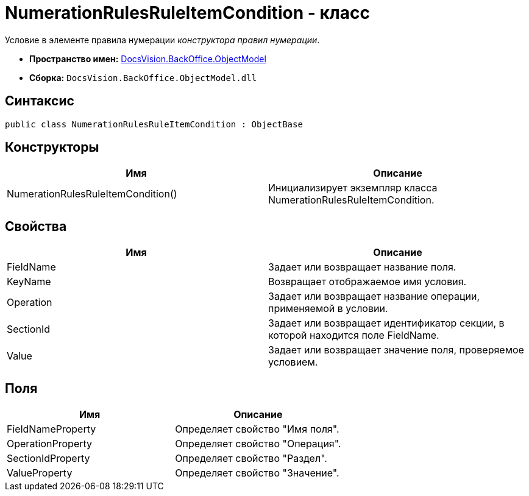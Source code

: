 = NumerationRulesRuleItemCondition - класс

Условие в элементе правила нумерации _конструктора правил нумерации_.

* *Пространство имен:* xref:api/DocsVision/Platform/ObjectModel/ObjectModel_NS.adoc[DocsVision.BackOffice.ObjectModel]
* *Сборка:* `DocsVision.BackOffice.ObjectModel.dll`

== Синтаксис

[source,csharp]
----
public class NumerationRulesRuleItemCondition : ObjectBase
----

== Конструкторы

[cols=",",options="header"]
|===
|Имя |Описание
|NumerationRulesRuleItemCondition() |Инициализирует экземпляр класса NumerationRulesRuleItemCondition.
|===

== Свойства

[cols=",",options="header"]
|===
|Имя |Описание
|FieldName |Задает или возвращает название поля.
|KeyName |Возвращает отображаемое имя условия.
|Operation |Задает или возвращает название операции, применяемой в условии.
|SectionId |Задает или возвращает идентификатор секции, в которой находится поле FieldName.
|Value |Задает или возвращает значение поля, проверяемое условием.
|===

== Поля

[cols=",",options="header"]
|===
|Имя |Описание
|FieldNameProperty |Определяет свойство "Имя поля".
|OperationProperty |Определяет свойство "Операция".
|SectionIdProperty |Определяет свойство "Раздел".
|ValueProperty |Определяет свойство "Значение".
|===
